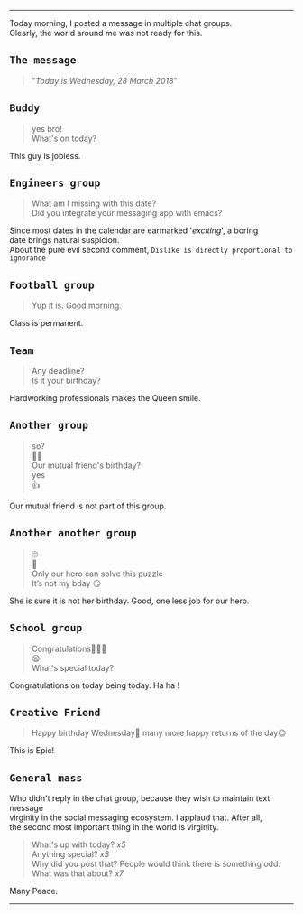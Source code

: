 #+BEGIN_COMMENT
.. title: Today is Wednesday
.. slug: today-is-wednesday
.. date: 2018-03-28 19:15:28 UTC+05:30
.. tags: social, experiment, freakout, wednesday
.. category: 
.. link: 
.. description: 
.. type: text
#+END_COMMENT

#+OPTIONS: \n:t
----------------------------------

Today morning, I posted a message in multiple chat groups.
Clearly, the world around me was not ready for this. 

** ~The message~
#+BEGIN_QUOTE
"/Today is Wednesday, 28 March 2018/"
#+END_QUOTE

** ~Buddy~
#+BEGIN_QUOTE
yes bro!
What's on today?
#+END_QUOTE
This guy is jobless.
** ~Engineers group~
#+BEGIN_QUOTE
What am I missing with this date?
Did you integrate your messaging app with emacs?
#+END_QUOTE
Since most dates in the calendar are earmarked '/exciting/', a boring
date brings natural suspicion. 
About the pure evil second comment, ~Dislike is directly proportional to ignorance~
** ~Football group~
#+BEGIN_QUOTE
Yup it is. Good morning.
#+END_QUOTE
Class is permanent.
** ~Team~
#+BEGIN_QUOTE
Any deadline?
Is it your birthday?
#+END_QUOTE
Hardworking professionals makes the Queen smile.
** ~Another group~
#+BEGIN_QUOTE
so?
🤔🤔
Our mutual friend's birthday?
yes
👍
#+END_QUOTE
Our mutual friend is not part of this group. 
** ~Another another group~
#+BEGIN_QUOTE
🙄
🤔
Only our hero can solve this puzzle
It’s not my bday 😏
#+END_QUOTE
She is sure it is not her birthday. Good, one less job for our hero.
** ~School group~
#+BEGIN_QUOTE
Congratulations👏🏼😃
😪
What's special today?
#+END_QUOTE
Congratulations on today being today. Ha ha !
** ~Creative Friend~
#+BEGIN_QUOTE
Happy birthday Wednesday💐 many more happy returns of the day😊
#+END_QUOTE
This is Epic!
** ~General mass~
Who didn't reply in the chat group, because they wish to maintain text message
virginity in the social messaging ecosystem. I applaud that. After all,
the second most important thing in the world is virginity.
#+BEGIN_QUOTE
What's up with today? /x5/
Anything special? /x3/
Why did you post that? People would think there is something odd.
What was that about? /x7/
#+END_QUOTE

Many Peace.

------------------------------------




